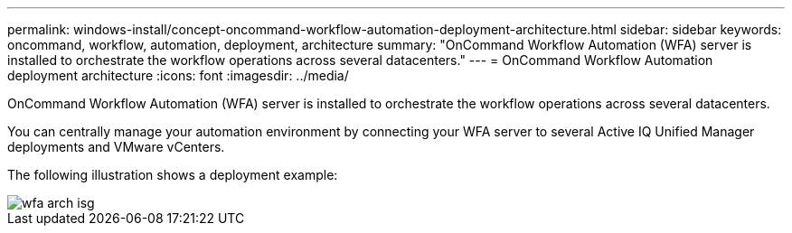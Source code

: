 ---
permalink: windows-install/concept-oncommand-workflow-automation-deployment-architecture.html
sidebar: sidebar
keywords: oncommand, workflow, automation, deployment, architecture
summary: "OnCommand Workflow Automation (WFA) server is installed to orchestrate the workflow operations across several datacenters."
---
= OnCommand Workflow Automation deployment architecture
:icons: font
:imagesdir: ../media/

[.lead]
OnCommand Workflow Automation (WFA) server is installed to orchestrate the workflow operations across several datacenters.

You can centrally manage your automation environment by connecting your WFA server to several Active IQ Unified Manager deployments and VMware vCenters.

The following illustration shows a deployment example:

image::../media/wfa_arch_isg.gif[]
